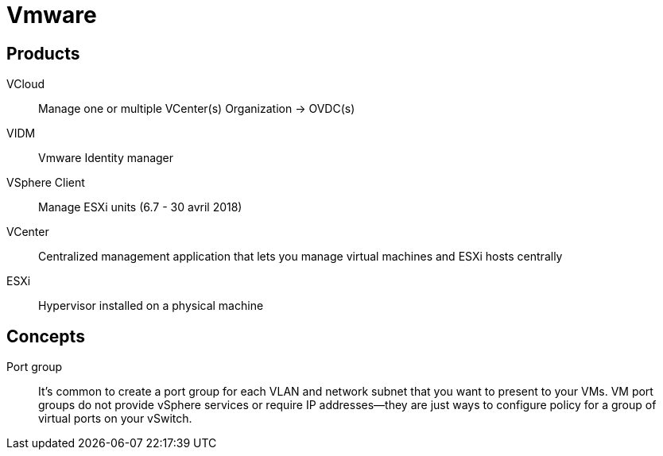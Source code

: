 # Vmware

## Products

VCloud:: Manage one or multiple VCenter(s)
Organization -> OVDC(s)

VIDM:: Vmware Identity manager

VSphere Client:: Manage ESXi units (6.7 - 30 avril 2018)

VCenter:: Centralized management application that lets you manage virtual machines and ESXi hosts centrally

ESXi:: Hypervisor installed on a physical machine

## Concepts

Port group::
It’s common to create a port group for each VLAN and network subnet that you want to present to your VMs. VM port groups do not provide vSphere services or require IP addresses—they are just ways to configure policy for a group of virtual ports on your vSwitch.
